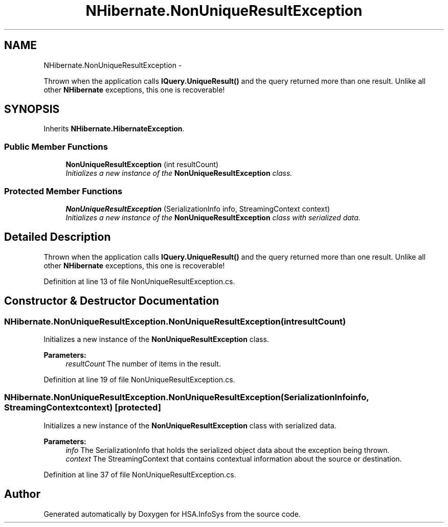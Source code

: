 .TH "NHibernate.NonUniqueResultException" 3 "Fri Jul 5 2013" "Version 1.0" "HSA.InfoSys" \" -*- nroff -*-
.ad l
.nh
.SH NAME
NHibernate.NonUniqueResultException \- 
.PP
Thrown when the application calls \fBIQuery\&.UniqueResult()\fP and the query returned more than one result\&. Unlike all other \fBNHibernate\fP exceptions, this one is recoverable!  

.SH SYNOPSIS
.br
.PP
.PP
Inherits \fBNHibernate\&.HibernateException\fP\&.
.SS "Public Member Functions"

.in +1c
.ti -1c
.RI "\fBNonUniqueResultException\fP (int resultCount)"
.br
.RI "\fIInitializes a new instance of the \fBNonUniqueResultException\fP class\&. \fP"
.in -1c
.SS "Protected Member Functions"

.in +1c
.ti -1c
.RI "\fBNonUniqueResultException\fP (SerializationInfo info, StreamingContext context)"
.br
.RI "\fIInitializes a new instance of the \fBNonUniqueResultException\fP class with serialized data\&. \fP"
.in -1c
.SH "Detailed Description"
.PP 
Thrown when the application calls \fBIQuery\&.UniqueResult()\fP and the query returned more than one result\&. Unlike all other \fBNHibernate\fP exceptions, this one is recoverable! 


.PP
Definition at line 13 of file NonUniqueResultException\&.cs\&.
.SH "Constructor & Destructor Documentation"
.PP 
.SS "NHibernate\&.NonUniqueResultException\&.NonUniqueResultException (intresultCount)"

.PP
Initializes a new instance of the \fBNonUniqueResultException\fP class\&. 
.PP
\fBParameters:\fP
.RS 4
\fIresultCount\fP The number of items in the result\&.
.RE
.PP

.PP
Definition at line 19 of file NonUniqueResultException\&.cs\&.
.SS "NHibernate\&.NonUniqueResultException\&.NonUniqueResultException (SerializationInfoinfo, StreamingContextcontext)\fC [protected]\fP"

.PP
Initializes a new instance of the \fBNonUniqueResultException\fP class with serialized data\&. 
.PP
\fBParameters:\fP
.RS 4
\fIinfo\fP The SerializationInfo that holds the serialized object data about the exception being thrown\&. 
.br
\fIcontext\fP The StreamingContext that contains contextual information about the source or destination\&. 
.RE
.PP

.PP
Definition at line 37 of file NonUniqueResultException\&.cs\&.

.SH "Author"
.PP 
Generated automatically by Doxygen for HSA\&.InfoSys from the source code\&.
